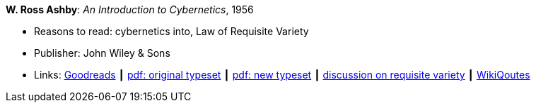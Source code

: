 *W. Ross Ashby*: _An Introduction to Cybernetics_, 1956

* Reasons to read: cybernetics into, Law of Requisite Variety
* Publisher: John Wiley & Sons
* Links:
    link:https://www.goodreads.com/book/show/583911.An_Introduction_to_Cybernetics?ac=1&from_search=true[Goodreads] ┃
    link:https://archive.org/details/introductiontocy00ashb[pdf: original typeset] ┃
    link:http://pespmc1.vub.ac.be/books/IntroCyb.pdf[pdf: new typeset] ┃
    link:https://www.panarchy.org/ashby/variety.1956.html[discussion on requisite variety] ┃
    link:https://en.wikiquote.org/wiki/W._Ross_Ashby[WikiQoutes]
ifdef::local[]
* Local links:
    link:/library/book/1950/ashby-w-ross-intro_cybernetics-1956.pdf[PDF orig] ┃
    link:/library/book/1950/ashby-w-ross-intro_cybernetics-1956-new.pdf[PDF new] 
endif::[]

